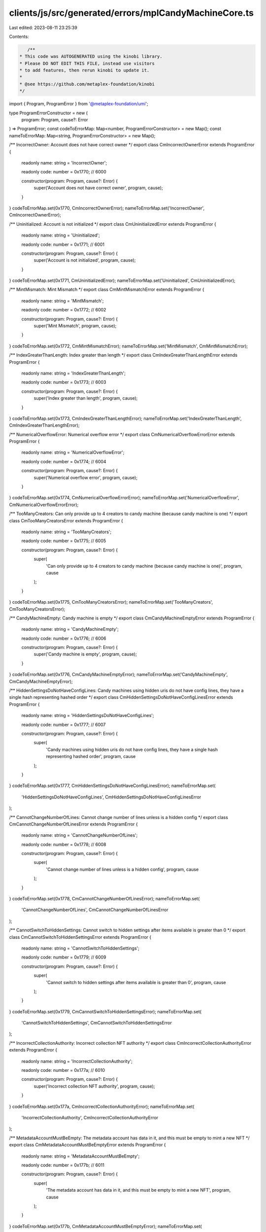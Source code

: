 clients/js/src/generated/errors/mplCandyMachineCore.ts
======================================================

Last edited: 2023-08-11 23:25:39

Contents:

.. code-block:: ts

    /**
 * This code was AUTOGENERATED using the kinobi library.
 * Please DO NOT EDIT THIS FILE, instead use visitors
 * to add features, then rerun kinobi to update it.
 *
 * @see https://github.com/metaplex-foundation/kinobi
 */

import { Program, ProgramError } from '@metaplex-foundation/umi';

type ProgramErrorConstructor = new (
  program: Program,
  cause?: Error
) => ProgramError;
const codeToErrorMap: Map<number, ProgramErrorConstructor> = new Map();
const nameToErrorMap: Map<string, ProgramErrorConstructor> = new Map();

/** IncorrectOwner: Account does not have correct owner */
export class CmIncorrectOwnerError extends ProgramError {
  readonly name: string = 'IncorrectOwner';

  readonly code: number = 0x1770; // 6000

  constructor(program: Program, cause?: Error) {
    super('Account does not have correct owner', program, cause);
  }
}
codeToErrorMap.set(0x1770, CmIncorrectOwnerError);
nameToErrorMap.set('IncorrectOwner', CmIncorrectOwnerError);

/** Uninitialized: Account is not initialized */
export class CmUninitializedError extends ProgramError {
  readonly name: string = 'Uninitialized';

  readonly code: number = 0x1771; // 6001

  constructor(program: Program, cause?: Error) {
    super('Account is not initialized', program, cause);
  }
}
codeToErrorMap.set(0x1771, CmUninitializedError);
nameToErrorMap.set('Uninitialized', CmUninitializedError);

/** MintMismatch: Mint Mismatch */
export class CmMintMismatchError extends ProgramError {
  readonly name: string = 'MintMismatch';

  readonly code: number = 0x1772; // 6002

  constructor(program: Program, cause?: Error) {
    super('Mint Mismatch', program, cause);
  }
}
codeToErrorMap.set(0x1772, CmMintMismatchError);
nameToErrorMap.set('MintMismatch', CmMintMismatchError);

/** IndexGreaterThanLength: Index greater than length */
export class CmIndexGreaterThanLengthError extends ProgramError {
  readonly name: string = 'IndexGreaterThanLength';

  readonly code: number = 0x1773; // 6003

  constructor(program: Program, cause?: Error) {
    super('Index greater than length', program, cause);
  }
}
codeToErrorMap.set(0x1773, CmIndexGreaterThanLengthError);
nameToErrorMap.set('IndexGreaterThanLength', CmIndexGreaterThanLengthError);

/** NumericalOverflowError: Numerical overflow error */
export class CmNumericalOverflowErrorError extends ProgramError {
  readonly name: string = 'NumericalOverflowError';

  readonly code: number = 0x1774; // 6004

  constructor(program: Program, cause?: Error) {
    super('Numerical overflow error', program, cause);
  }
}
codeToErrorMap.set(0x1774, CmNumericalOverflowErrorError);
nameToErrorMap.set('NumericalOverflowError', CmNumericalOverflowErrorError);

/** TooManyCreators: Can only provide up to 4 creators to candy machine (because candy machine is one) */
export class CmTooManyCreatorsError extends ProgramError {
  readonly name: string = 'TooManyCreators';

  readonly code: number = 0x1775; // 6005

  constructor(program: Program, cause?: Error) {
    super(
      'Can only provide up to 4 creators to candy machine (because candy machine is one)',
      program,
      cause
    );
  }
}
codeToErrorMap.set(0x1775, CmTooManyCreatorsError);
nameToErrorMap.set('TooManyCreators', CmTooManyCreatorsError);

/** CandyMachineEmpty: Candy machine is empty */
export class CmCandyMachineEmptyError extends ProgramError {
  readonly name: string = 'CandyMachineEmpty';

  readonly code: number = 0x1776; // 6006

  constructor(program: Program, cause?: Error) {
    super('Candy machine is empty', program, cause);
  }
}
codeToErrorMap.set(0x1776, CmCandyMachineEmptyError);
nameToErrorMap.set('CandyMachineEmpty', CmCandyMachineEmptyError);

/** HiddenSettingsDoNotHaveConfigLines: Candy machines using hidden uris do not have config lines, they have a single hash representing hashed order */
export class CmHiddenSettingsDoNotHaveConfigLinesError extends ProgramError {
  readonly name: string = 'HiddenSettingsDoNotHaveConfigLines';

  readonly code: number = 0x1777; // 6007

  constructor(program: Program, cause?: Error) {
    super(
      'Candy machines using hidden uris do not have config lines, they have a single hash representing hashed order',
      program,
      cause
    );
  }
}
codeToErrorMap.set(0x1777, CmHiddenSettingsDoNotHaveConfigLinesError);
nameToErrorMap.set(
  'HiddenSettingsDoNotHaveConfigLines',
  CmHiddenSettingsDoNotHaveConfigLinesError
);

/** CannotChangeNumberOfLines: Cannot change number of lines unless is a hidden config */
export class CmCannotChangeNumberOfLinesError extends ProgramError {
  readonly name: string = 'CannotChangeNumberOfLines';

  readonly code: number = 0x1778; // 6008

  constructor(program: Program, cause?: Error) {
    super(
      'Cannot change number of lines unless is a hidden config',
      program,
      cause
    );
  }
}
codeToErrorMap.set(0x1778, CmCannotChangeNumberOfLinesError);
nameToErrorMap.set(
  'CannotChangeNumberOfLines',
  CmCannotChangeNumberOfLinesError
);

/** CannotSwitchToHiddenSettings: Cannot switch to hidden settings after items available is greater than 0 */
export class CmCannotSwitchToHiddenSettingsError extends ProgramError {
  readonly name: string = 'CannotSwitchToHiddenSettings';

  readonly code: number = 0x1779; // 6009

  constructor(program: Program, cause?: Error) {
    super(
      'Cannot switch to hidden settings after items available is greater than 0',
      program,
      cause
    );
  }
}
codeToErrorMap.set(0x1779, CmCannotSwitchToHiddenSettingsError);
nameToErrorMap.set(
  'CannotSwitchToHiddenSettings',
  CmCannotSwitchToHiddenSettingsError
);

/** IncorrectCollectionAuthority: Incorrect collection NFT authority */
export class CmIncorrectCollectionAuthorityError extends ProgramError {
  readonly name: string = 'IncorrectCollectionAuthority';

  readonly code: number = 0x177a; // 6010

  constructor(program: Program, cause?: Error) {
    super('Incorrect collection NFT authority', program, cause);
  }
}
codeToErrorMap.set(0x177a, CmIncorrectCollectionAuthorityError);
nameToErrorMap.set(
  'IncorrectCollectionAuthority',
  CmIncorrectCollectionAuthorityError
);

/** MetadataAccountMustBeEmpty: The metadata account has data in it, and this must be empty to mint a new NFT */
export class CmMetadataAccountMustBeEmptyError extends ProgramError {
  readonly name: string = 'MetadataAccountMustBeEmpty';

  readonly code: number = 0x177b; // 6011

  constructor(program: Program, cause?: Error) {
    super(
      'The metadata account has data in it, and this must be empty to mint a new NFT',
      program,
      cause
    );
  }
}
codeToErrorMap.set(0x177b, CmMetadataAccountMustBeEmptyError);
nameToErrorMap.set(
  'MetadataAccountMustBeEmpty',
  CmMetadataAccountMustBeEmptyError
);

/** NoChangingCollectionDuringMint: Can't change collection settings after items have begun to be minted */
export class CmNoChangingCollectionDuringMintError extends ProgramError {
  readonly name: string = 'NoChangingCollectionDuringMint';

  readonly code: number = 0x177c; // 6012

  constructor(program: Program, cause?: Error) {
    super(
      "Can't change collection settings after items have begun to be minted",
      program,
      cause
    );
  }
}
codeToErrorMap.set(0x177c, CmNoChangingCollectionDuringMintError);
nameToErrorMap.set(
  'NoChangingCollectionDuringMint',
  CmNoChangingCollectionDuringMintError
);

/** ExceededLengthError: Value longer than expected maximum value */
export class CmExceededLengthErrorError extends ProgramError {
  readonly name: string = 'ExceededLengthError';

  readonly code: number = 0x177d; // 6013

  constructor(program: Program, cause?: Error) {
    super('Value longer than expected maximum value', program, cause);
  }
}
codeToErrorMap.set(0x177d, CmExceededLengthErrorError);
nameToErrorMap.set('ExceededLengthError', CmExceededLengthErrorError);

/** MissingConfigLinesSettings: Missing config lines settings */
export class CmMissingConfigLinesSettingsError extends ProgramError {
  readonly name: string = 'MissingConfigLinesSettings';

  readonly code: number = 0x177e; // 6014

  constructor(program: Program, cause?: Error) {
    super('Missing config lines settings', program, cause);
  }
}
codeToErrorMap.set(0x177e, CmMissingConfigLinesSettingsError);
nameToErrorMap.set(
  'MissingConfigLinesSettings',
  CmMissingConfigLinesSettingsError
);

/** CannotIncreaseLength: Cannot increase the length in config lines settings */
export class CmCannotIncreaseLengthError extends ProgramError {
  readonly name: string = 'CannotIncreaseLength';

  readonly code: number = 0x177f; // 6015

  constructor(program: Program, cause?: Error) {
    super(
      'Cannot increase the length in config lines settings',
      program,
      cause
    );
  }
}
codeToErrorMap.set(0x177f, CmCannotIncreaseLengthError);
nameToErrorMap.set('CannotIncreaseLength', CmCannotIncreaseLengthError);

/** CannotSwitchFromHiddenSettings: Cannot switch from hidden settings */
export class CmCannotSwitchFromHiddenSettingsError extends ProgramError {
  readonly name: string = 'CannotSwitchFromHiddenSettings';

  readonly code: number = 0x1780; // 6016

  constructor(program: Program, cause?: Error) {
    super('Cannot switch from hidden settings', program, cause);
  }
}
codeToErrorMap.set(0x1780, CmCannotSwitchFromHiddenSettingsError);
nameToErrorMap.set(
  'CannotSwitchFromHiddenSettings',
  CmCannotSwitchFromHiddenSettingsError
);

/** CannotChangeSequentialIndexGeneration: Cannot change sequential index generation after items have begun to be minted */
export class CmCannotChangeSequentialIndexGenerationError extends ProgramError {
  readonly name: string = 'CannotChangeSequentialIndexGeneration';

  readonly code: number = 0x1781; // 6017

  constructor(program: Program, cause?: Error) {
    super(
      'Cannot change sequential index generation after items have begun to be minted',
      program,
      cause
    );
  }
}
codeToErrorMap.set(0x1781, CmCannotChangeSequentialIndexGenerationError);
nameToErrorMap.set(
  'CannotChangeSequentialIndexGeneration',
  CmCannotChangeSequentialIndexGenerationError
);

/** CollectionKeyMismatch: Collection public key mismatch */
export class CmCollectionKeyMismatchError extends ProgramError {
  readonly name: string = 'CollectionKeyMismatch';

  readonly code: number = 0x1782; // 6018

  constructor(program: Program, cause?: Error) {
    super('Collection public key mismatch', program, cause);
  }
}
codeToErrorMap.set(0x1782, CmCollectionKeyMismatchError);
nameToErrorMap.set('CollectionKeyMismatch', CmCollectionKeyMismatchError);

/** CouldNotRetrieveConfigLineData: Could not retrive config line data */
export class CmCouldNotRetrieveConfigLineDataError extends ProgramError {
  readonly name: string = 'CouldNotRetrieveConfigLineData';

  readonly code: number = 0x1783; // 6019

  constructor(program: Program, cause?: Error) {
    super('Could not retrive config line data', program, cause);
  }
}
codeToErrorMap.set(0x1783, CmCouldNotRetrieveConfigLineDataError);
nameToErrorMap.set(
  'CouldNotRetrieveConfigLineData',
  CmCouldNotRetrieveConfigLineDataError
);

/** NotFullyLoaded: Not all config lines were added to the candy machine */
export class CmNotFullyLoadedError extends ProgramError {
  readonly name: string = 'NotFullyLoaded';

  readonly code: number = 0x1784; // 6020

  constructor(program: Program, cause?: Error) {
    super(
      'Not all config lines were added to the candy machine',
      program,
      cause
    );
  }
}
codeToErrorMap.set(0x1784, CmNotFullyLoadedError);
nameToErrorMap.set('NotFullyLoaded', CmNotFullyLoadedError);

/** InstructionBuilderFailed: Instruction could not be created */
export class CmInstructionBuilderFailedError extends ProgramError {
  readonly name: string = 'InstructionBuilderFailed';

  readonly code: number = 0x1785; // 6021

  constructor(program: Program, cause?: Error) {
    super('Instruction could not be created', program, cause);
  }
}
codeToErrorMap.set(0x1785, CmInstructionBuilderFailedError);
nameToErrorMap.set('InstructionBuilderFailed', CmInstructionBuilderFailedError);

/** MissingCollectionAuthorityRecord: Missing collection authority record */
export class CmMissingCollectionAuthorityRecordError extends ProgramError {
  readonly name: string = 'MissingCollectionAuthorityRecord';

  readonly code: number = 0x1786; // 6022

  constructor(program: Program, cause?: Error) {
    super('Missing collection authority record', program, cause);
  }
}
codeToErrorMap.set(0x1786, CmMissingCollectionAuthorityRecordError);
nameToErrorMap.set(
  'MissingCollectionAuthorityRecord',
  CmMissingCollectionAuthorityRecordError
);

/** MissingMetadataDelegateRecord: Missing metadata delegate record */
export class CmMissingMetadataDelegateRecordError extends ProgramError {
  readonly name: string = 'MissingMetadataDelegateRecord';

  readonly code: number = 0x1787; // 6023

  constructor(program: Program, cause?: Error) {
    super('Missing metadata delegate record', program, cause);
  }
}
codeToErrorMap.set(0x1787, CmMissingMetadataDelegateRecordError);
nameToErrorMap.set(
  'MissingMetadataDelegateRecord',
  CmMissingMetadataDelegateRecordError
);

/** InvalidTokenStandard: Invalid token standard */
export class CmInvalidTokenStandardError extends ProgramError {
  readonly name: string = 'InvalidTokenStandard';

  readonly code: number = 0x1788; // 6024

  constructor(program: Program, cause?: Error) {
    super('Invalid token standard', program, cause);
  }
}
codeToErrorMap.set(0x1788, CmInvalidTokenStandardError);
nameToErrorMap.set('InvalidTokenStandard', CmInvalidTokenStandardError);

/** MissingTokenAccount: Missing token account */
export class CmMissingTokenAccountError extends ProgramError {
  readonly name: string = 'MissingTokenAccount';

  readonly code: number = 0x1789; // 6025

  constructor(program: Program, cause?: Error) {
    super('Missing token account', program, cause);
  }
}
codeToErrorMap.set(0x1789, CmMissingTokenAccountError);
nameToErrorMap.set('MissingTokenAccount', CmMissingTokenAccountError);

/** MissingTokenRecord: Missing token record */
export class CmMissingTokenRecordError extends ProgramError {
  readonly name: string = 'MissingTokenRecord';

  readonly code: number = 0x178a; // 6026

  constructor(program: Program, cause?: Error) {
    super('Missing token record', program, cause);
  }
}
codeToErrorMap.set(0x178a, CmMissingTokenRecordError);
nameToErrorMap.set('MissingTokenRecord', CmMissingTokenRecordError);

/** MissingInstructionsSysvar: Missing instructions sysvar account */
export class CmMissingInstructionsSysvarError extends ProgramError {
  readonly name: string = 'MissingInstructionsSysvar';

  readonly code: number = 0x178b; // 6027

  constructor(program: Program, cause?: Error) {
    super('Missing instructions sysvar account', program, cause);
  }
}
codeToErrorMap.set(0x178b, CmMissingInstructionsSysvarError);
nameToErrorMap.set(
  'MissingInstructionsSysvar',
  CmMissingInstructionsSysvarError
);

/** MissingSplAtaProgram: Missing SPL ATA program */
export class CmMissingSplAtaProgramError extends ProgramError {
  readonly name: string = 'MissingSplAtaProgram';

  readonly code: number = 0x178c; // 6028

  constructor(program: Program, cause?: Error) {
    super('Missing SPL ATA program', program, cause);
  }
}
codeToErrorMap.set(0x178c, CmMissingSplAtaProgramError);
nameToErrorMap.set('MissingSplAtaProgram', CmMissingSplAtaProgramError);

/** InvalidAccountVersion: Invalid account version */
export class CmInvalidAccountVersionError extends ProgramError {
  readonly name: string = 'InvalidAccountVersion';

  readonly code: number = 0x178d; // 6029

  constructor(program: Program, cause?: Error) {
    super('Invalid account version', program, cause);
  }
}
codeToErrorMap.set(0x178d, CmInvalidAccountVersionError);
nameToErrorMap.set('InvalidAccountVersion', CmInvalidAccountVersionError);

/**
 * Attempts to resolve a custom program error from the provided error code.
 * @category Errors
 */
export function getMplCandyMachineCoreErrorFromCode(
  code: number,
  program: Program,
  cause?: Error
): ProgramError | null {
  const constructor = codeToErrorMap.get(code);
  return constructor ? new constructor(program, cause) : null;
}

/**
 * Attempts to resolve a custom program error from the provided error name, i.e. 'Unauthorized'.
 * @category Errors
 */
export function getMplCandyMachineCoreErrorFromName(
  name: string,
  program: Program,
  cause?: Error
): ProgramError | null {
  const constructor = nameToErrorMap.get(name);
  return constructor ? new constructor(program, cause) : null;
}


